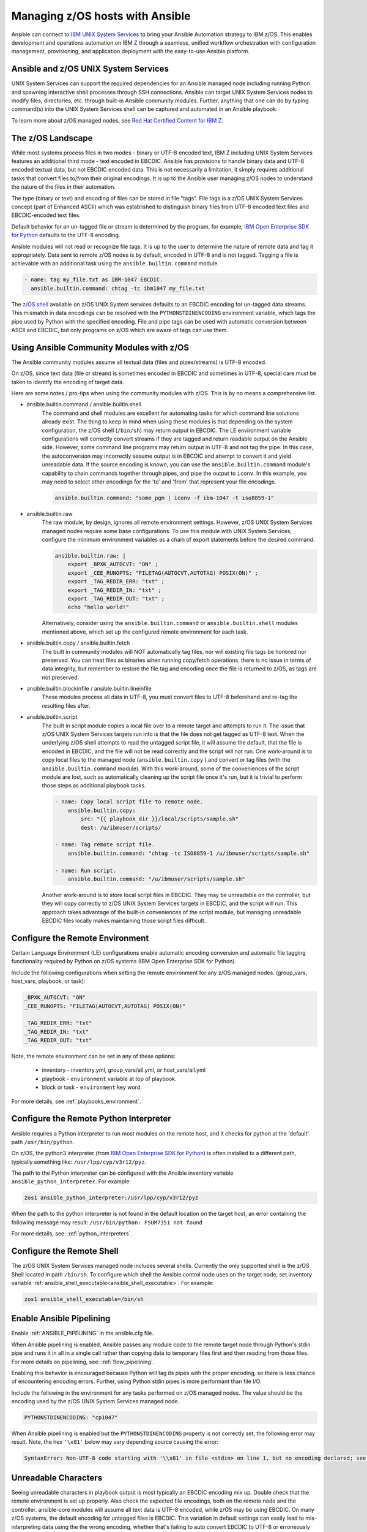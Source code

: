 .. _working_with_zos:


Managing z/OS hosts with Ansible
================================


Ansible can connect to `IBM UNIX System Services <https://www.ibm.com/docs/en/zos/latest?topic=descriptions-zos-unix-system-services>`_ to bring your Ansible Automation strategy to IBM z/OS.
This enables development and operations automation on IBM Z through a seamless,
unified workflow orchestration with configuration management, provisioning, and application deployment with
the easy-to-use Ansible platform.


Ansible and z/OS UNIX System Services
-------------------------------------
UNIX System Services can support the required dependencies for an Ansible managed node including running Python and
spawning interactive shell processes through SSH connections.
Ansible can target UNIX System Services nodes to modify files, directories, etc. through built-in Ansible community modules.
Further, anything that one can do by typing command(s) into the UNIX System Services shell can be captured
and automated in an Ansible playbook.

To learn more about z/OS managed nodes,
see `Red Hat Certified Content for IBM Z <https://ibm.github.io/z_ansible_collections_doc/>`_.


The z/OS Landscape
------------------
While most systems process files in two modes - binary or UTF-8 encoded text,
IBM Z including UNIX System Services features an additional third mode - text encoded in EBCDIC.
Ansible has provisions to handle binary data and UTF-8 encoded textual data, but not EBCDIC encoded data.
This is not necessarily a limitation, it simply requires additional tasks that convert files to/from their original encodings.
It is up to the Ansible user managing z/OS nodes to understand the nature of the files in their automation.

The type (binary or text) and encoding of files can be stored in file "tags".
File tags is a z/OS UNIX System Services concept (part of Enhanced ASCII) which was established to distinguish binary
files from UTF-8 encoded text files and EBCDIC-encoded text files.

Default behavior for an un-tagged file or stream is determined by the program, for example,
`IBM Open Enterprise SDK for Python <https://www.ibm.com/products/open-enterprise-python-zos>`__ defaults to the UTF-8 encoding.

Ansible modules will not read or recognize file tags. It is up to the user to determine the nature of remote data and tag it appropriately.
Data sent to remote z/OS nodes is by default, encoded in UTF-8 and is not tagged.
Tagging a file is achievable with an additional task using the ``ansible.builtin.command`` module.

.. code-block:: yaml

    - name: tag my_file.txt as IBM-1047 EBCDIC.
      ansible.builtin.command: chtag -tc ibm1047 my_file.txt


The `z/OS shell <https://www.ibm.com/docs/en/zos/latest?topic=shells-introduction-zos>`_ available on
z/OS UNIX System services defaults to an EBCDIC encoding for un-tagged data streams.
This mismatch in data encodings can be resolved with the ``PYTHONSTDINENCODING`` environment variable,
which tags the pipe used by Python with the specified encoding.
File and pipe tags can be used with automatic conversion between ASCII and EBCDIC, but only programs on
z/OS which are aware of tags can use them.


Using Ansible Community Modules with z/OS
-----------------------------------------

The Ansible community modules assume all textual data (files and pipes/streams) is UTF-8 encoded.

On z/OS, since text data (file or stream) is sometimes encoded in EBCDIC and sometimes in UTF-8, special care must be taken to identify the encoding of target data.

Here are some notes / pro-tips when using the community modules with z/OS. This is by no means a comprehensive list.

* ansible.builtin.command / ansible.builtin.shell
    The command and shell modules are excellent for automating tasks for which command line solutions already exist.
    The thing to keep in mind when using these modules is that depending on the system configuration, the z/OS shell (``/bin/sh``) may return output in EBCDIC.
    The LE environment variable configurations will correctly convert streams if they are tagged and return readable output on the Ansible side.
    However, some command line programs may return output in UTF-8 and not tag the pipe.
    In this case, the autoconversion may incorrectly assume output is in EBCDIC and attempt to convert it and yield unreadable data.
    If the source encoding is known, you can use the ``ansible.builtin.command`` module's capability to chain commands together through pipes,
    and pipe the output to ``iconv``. In this example, you may need to select other encodings for the 'to' and 'from' that represent your file encodings.

    .. code-block:: yaml

        ansible.builtin.command: "some_pgm | iconv -f ibm-1047 -t iso8859-1"


* ansible.builtin.raw
    The raw module, by design, ignores all remote environment settings. However, z/OS UNIX System Services managed nodes require some base configurations.
    To use this module with UNIX System Services, configure the minimum environment variables as a chain of export statements before the desired command.

    .. code-block:: yaml

        ansible.builtin.raw: |
            export _BPXK_AUTOCVT: "ON" ;
            export _CEE_RUNOPTS: "FILETAG(AUTOCVT,AUTOTAG) POSIX(ON)" ;
            export _TAG_REDIR_ERR: "txt" ;
            export _TAG_REDIR_IN: "txt" ;
            export _TAG_REDIR_OUT: "txt" ;
            echo "hello world!"

    Alternatively, consider using the ``ansible.builtin.command`` or ``ansible.builtin.shell`` modules mentioned above,
    which set up the configured remote environment for each task.


* ansible.builtin.copy / ansible.builtin.fetch
    The built in community modules will NOT automatically tag files, nor will existing file tags be honored nor preserved.
    You can treat files as binaries when running copy/fetch operations, there is no issue in terms of data integrity,
    but remember to restore the file tag and encoding once the file is returned to z/OS, as tags are not preserved.

* ansible.builtin.blockinfile / ansible.builtin.lineinfile
    These modules process all data in UTF-8, you must convert files to UTF-8 beforehand and re-tag the resulting files after.

* ansible.builtin.script
    The built in script module copies a local file over to a remote target and attempts to run it.
    The issue that z/OS UNIX System Services targets run into is that the file does not get tagged as UTF-8 text.
    When the underlying z/OS shell attempts to read the untagged script file, it will assume the default,
    that the file is encoded in EBCDIC, and the file will not be read correctly and the script will not run.
    One work-around is to copy local files to the managed node (``ansible.builtin.copy`` ) and convert or tag files (with the ``ansible.builtin.command`` module).
    With this work-around, some of the conveniences of the script module are lost, such as automatically cleaning up the script file once it's run,
    but it is trivial to perform those steps as additional playbook tasks.

    .. code-block:: yaml

        - name: Copy local script file to remote node.
            ansible.builtin.copy:
                src: "{{ playbook_dir }}/local/scripts/sample.sh"
                dest: /u/ibmuser/scripts/

        - name: Tag remote script file.
            ansible.builtin.command: "chtag -tc ISO8859-1 /u/ibmuser/scripts/sample.sh"

        - name: Run script.
            ansible.builtin.command: "/u/ibmuser/scripts/sample.sh"

    Another work-around is to store local script files in EBCDIC.
    They may be unreadable on the controller, but they will copy correctly to z/OS UNIX System Services targets in EBCDIC,
    and the script will run. This approach takes advantage of the built-in conveniences of the script module,
    but managing unreadable EBCDIC files locally makes maintaining those script files difficult.

Configure the Remote Environment
--------------------------------

Certain Language Environment (LE) configurations enable automatic encoding conversion and automatic file tagging functionality required by Python on z/OS systems (IBM Open Enterprise SDK for Python).

Include the following configurations when setting the remote environment for any z/OS managed nodes. (group_vars, host_vars, playbook, or task):

.. code-block:: yaml

    _BPXK_AUTOCVT: "ON"
    _CEE_RUNOPTS: "FILETAG(AUTOCVT,AUTOTAG) POSIX(ON)"

    _TAG_REDIR_ERR: "txt"
    _TAG_REDIR_IN: "txt"
    _TAG_REDIR_OUT: "txt"


Note, the remote environment can be set in any of these options:

    * inventory - inventory.yml, group_vars/all.yml, or host_vars/all.yml
    * playbook - ``environment`` variable at top of playbook.
    * block or task - ``environment`` key word.

For more details, see :ref:`playbooks_environment`.

Configure the Remote Python Interpreter
---------------------------------------

Ansible requires a Python interpreter to run most modules on the remote host, and it checks for python at the 'default' path ``/usr/bin/python``.

On z/OS, the python3 interpreter (from `IBM Open Enterprise SDK for Python <https://www.ibm.com/products/open-enterprise-python-zos>`_)
is often installed to a different path, typically something like: ``/usr/lpp/cyp/v3r12/pyz``.

The path to the Python interpreter can be configured with the Ansible inventory variable ``ansible_python_interpreter``.
For example:

.. code-block:: ini

    zos1 ansible_python_interpreter:/usr/lpp/cyp/v3r12/pyz

When the path to the python interpreter is not found in the default location on the target host,
an error containing the following message may result: ``/usr/bin/python: FSUM7351 not found``

For more details, see: :ref:`python_interpreters`.

Configure the Remote Shell
--------------------------
The z/OS UNIX System Services managed node includes several shells.
Currently the only supported shell is the z/OS Shell located in path ``/bin/sh``.
To configure which shell the Ansible control node uses on the target node, set inventory variable
:ref:`ansible_shell_executable<ansible_shell_executable>`. For example:

.. code-block:: ini

    zos1 ansible_shell_executable=/bin/sh

Enable Ansible Pipelining
-------------------------
Enable :ref:`ANSIBLE_PIPELINING` in the ansible.cfg file.

When Ansible pipelining is enabled, Ansible passes any module code to the remote target node
through Python's stdin pipe and runs it in all in a single call rather than copying data to temporary files first and then reading from those files.
For more details on pipelining, see: :ref:`flow_pipelining`.

Enabling this behavior is encouraged because Python will tag its pipes with the proper encoding, so there is less chance of encountering encoding errors.
Further, using Python stdin pipes is more performant than file I/O.


Include the following in the environment for any tasks performed on z/OS managed nodes.
The value should be the encoding used by the z/OS UNIX System Services managed node.

.. code-block:: yaml

    PYTHONSTDINENCODING: "cp1047"

When Ansible pipelining is enabled but the ``PYTHONSTDINENCODING`` property is not correctly set, the following error may result.
Note, the hex ``'\x81'`` below may vary depending source causing the error:

.. code-block::

    SyntaxError: Non-UTF-8 code starting with '\\x81' in file <stdin> on line 1, but no encoding declared; see https://peps.python.org/pep-0263/ for details


Unreadable Characters
---------------------

Seeing unreadable characters in playbook output is most typically an EBCDIC encoding mix up.
Double check that the remote environment is set up properly.
Also check the expected file encodings, both on the remote node and the controller.
ansible-core modules will assume all text data is UTF-8 encoded, while z/OS may be using EBCDIC.
On many z/OS systems, the default encoding for untagged files is EBCDIC.
This variation in default settings can easily lead to mis-interpreting data using the the wrong encoding,
whether that's failing to auto convert EBCDIC to UTF-8 or erroneously attempting to auto convert data that is already in UTF-8.

.. _zos_as_control_node:

Using z/OS as a Control Node
----------------------------

The z/OS operating system currently cannot be configured to run as an Ansible control node.
Despite being POSIX-compliant, z/OS UNIX System Services interface also cannot be configured to run as an Ansible control node.

There are options available on the IBM Z platform to use it as a control node:

* IBM z/OS Container Extensions (zCX)
* Red Hat OpenShift on IBM zSystems and LinuxONE
* Linux on IBM Z